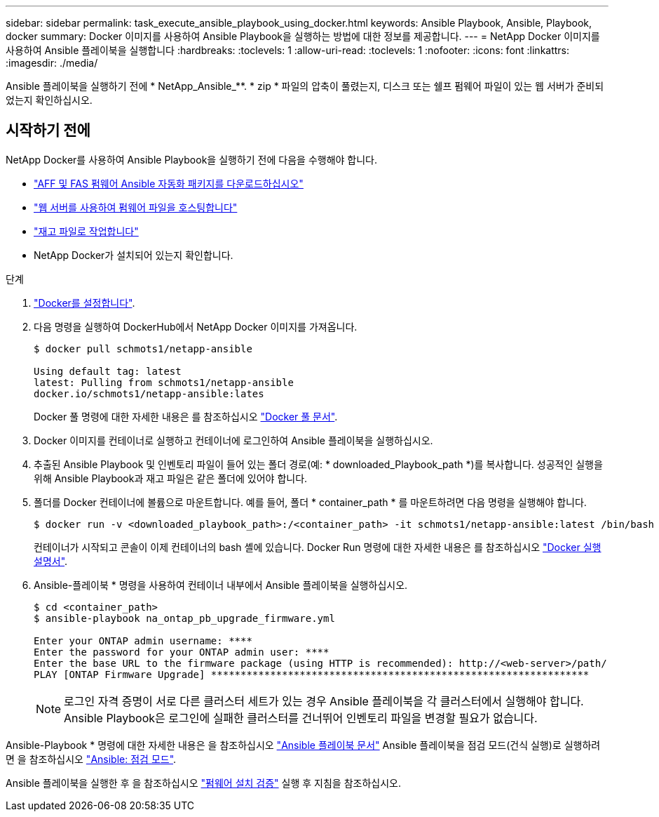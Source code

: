 ---
sidebar: sidebar 
permalink: task_execute_ansible_playbook_using_docker.html 
keywords: Ansible Playbook, Ansible, Playbook, docker 
summary: Docker 이미지를 사용하여 Ansible Playbook을 실행하는 방법에 대한 정보를 제공합니다. 
---
= NetApp Docker 이미지를 사용하여 Ansible 플레이북을 실행합니다
:hardbreaks:
:toclevels: 1
:allow-uri-read: 
:toclevels: 1
:nofooter: 
:icons: font
:linkattrs: 
:imagesdir: ./media/


[role="lead"]
Ansible 플레이북을 실행하기 전에 * NetApp_Ansible_**. * zip * 파일의 압축이 풀렸는지, 디스크 또는 쉘프 펌웨어 파일이 있는 웹 서버가 준비되었는지 확인하십시오.



== 시작하기 전에

NetApp Docker를 사용하여 Ansible Playbook을 실행하기 전에 다음을 수행해야 합니다.

* link:task_update_AFF_FAS_firmware.html["AFF 및 FAS 펌웨어 Ansible 자동화 패키지를 다운로드하십시오"]
* link:task_hosting_firmware_files_using_web_server.html["웹 서버를 사용하여 펌웨어 파일을 호스팅합니다"]
* link:concept_working_with_inventory_file.html["재고 파일로 작업합니다"]
* NetApp Docker가 설치되어 있는지 확인합니다.


.단계
. link:https://docs.docker.com/get-started/["Docker를 설정합니다"^].
. 다음 명령을 실행하여 DockerHub에서 NetApp Docker 이미지를 가져옵니다.
+
[listing]
----
$ docker pull schmots1/netapp-ansible

Using default tag: latest
latest: Pulling from schmots1/netapp-ansible
docker.io/schmots1/netapp-ansible:lates
----
+
Docker 풀 명령에 대한 자세한 내용은 를 참조하십시오 link:https://docs.docker.com/engine/reference/commandline/pull/["Docker 풀 문서"^].

. Docker 이미지를 컨테이너로 실행하고 컨테이너에 로그인하여 Ansible 플레이북을 실행하십시오.
. 추출된 Ansible Playbook 및 인벤토리 파일이 들어 있는 폴더 경로(예: * downloaded_Playbook_path *)를 복사합니다. 성공적인 실행을 위해 Ansible Playbook과 재고 파일은 같은 폴더에 있어야 합니다.
. 폴더를 Docker 컨테이너에 볼륨으로 마운트합니다. 예를 들어, 폴더 * container_path * 를 마운트하려면 다음 명령을 실행해야 합니다.
+
[listing]
----
$ docker run -v <downloaded_playbook_path>:/<container_path> -it schmots1/netapp-ansible:latest /bin/bash
----
+
컨테이너가 시작되고 콘솔이 이제 컨테이너의 bash 셸에 있습니다. Docker Run 명령에 대한 자세한 내용은 를 참조하십시오 link:https://docs.docker.com/engine/reference/run/["Docker 실행 설명서"^].

. Ansible-플레이북 * 명령을 사용하여 컨테이너 내부에서 Ansible 플레이북을 실행하십시오.
+
[listing]
----
$ cd <container_path>
$ ansible-playbook na_ontap_pb_upgrade_firmware.yml
 
Enter your ONTAP admin username: ****
Enter the password for your ONTAP admin user: ****
Enter the base URL to the firmware package (using HTTP is recommended): http://<web-server>/path/
PLAY [ONTAP Firmware Upgrade] ****************************************************************
----
+

NOTE: 로그인 자격 증명이 서로 다른 클러스터 세트가 있는 경우 Ansible 플레이북을 각 클러스터에서 실행해야 합니다. Ansible Playbook은 로그인에 실패한 클러스터를 건너뛰어 인벤토리 파일을 변경할 필요가 없습니다.



Ansible-Playbook * 명령에 대한 자세한 내용은 을 참조하십시오 link:https://docs.ansible.com/ansible/latest/cli/ansible-playbook.html["Ansible 플레이북 문서"^] Ansible 플레이북을 점검 모드(건식 실행)로 실행하려면 을 참조하십시오 link:https://docs.ansible.com/ansible/latest/user_guide/playbooks_checkmode.html["Ansible: 점검 모드"^].

Ansible 플레이북을 실행한 후 을 참조하십시오 link:task_validate_firmware_installation.html["펌웨어 설치 검증"] 실행 후 지침을 참조하십시오.
